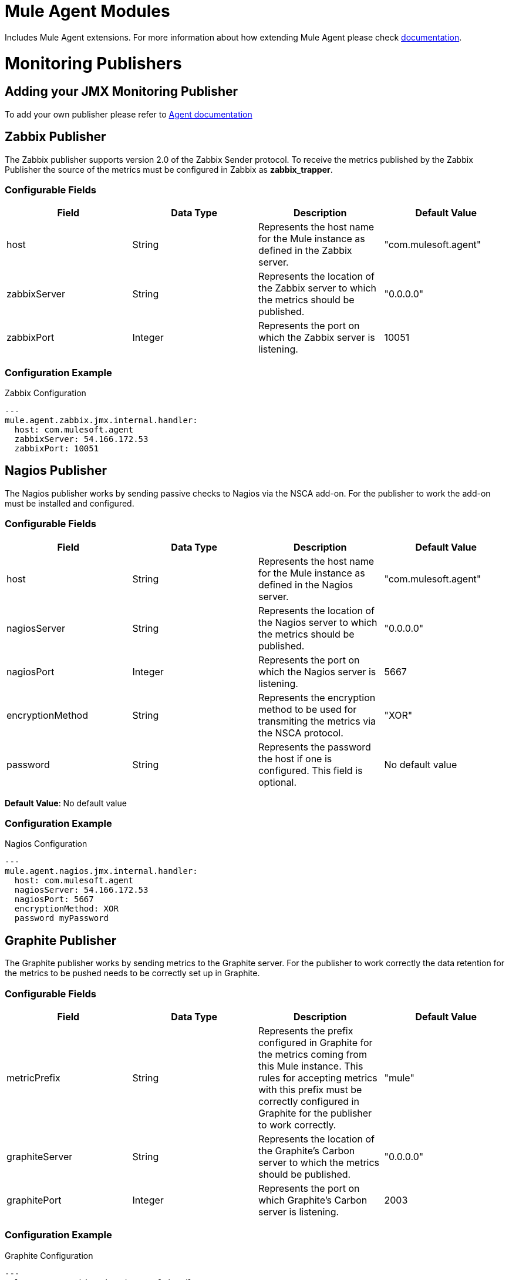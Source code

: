 = Mule Agent Modules

Includes Mule Agent extensions. For more information about how extending Mule Agent please check link:http://mulesoft.github.io/mule-agent/#_how_to_extend_mule_agent[documentation].

= Monitoring Publishers

== Adding your JMX Monitoring Publisher

To add your own publisher please refer to link:http://mulesoft.github.io/mule-agent/#_adding_new_jmx_publisher[Agent documentation]

== Zabbix Publisher

The Zabbix publisher supports version 2.0 of the Zabbix Sender protocol.
To receive the metrics published by the Zabbix Publisher the source of the metrics
must be configured in Zabbix as *zabbix_trapper*.

=== Configurable Fields


|===
|Field | Data Type |Description |Default Value

|host
|String
|Represents the host name for the Mule instance as defined in the Zabbix server.
|"com.mulesoft.agent"

|zabbixServer
|String
|Represents the location of the Zabbix server to which the metrics should be published.
|"0.0.0.0"

|zabbixPort
|Integer
|Represents the port on which the Zabbix server is listening.
|10051

|===

=== Configuration Example

[source,yaml]
.Zabbix Configuration
....
---
mule.agent.zabbix.jmx.internal.handler:
  host: com.mulesoft.agent
  zabbixServer: 54.166.172.53
  zabbixPort: 10051
....


== Nagios Publisher

The Nagios publisher works by sending passive checks to Nagios via the NSCA add-on.
For the publisher to work the add-on must be installed and configured.

=== Configurable Fields

|===
|Field | Data Type |Description |Default Value

|host
|String
|Represents the host name for the Mule instance as defined in the Nagios server.
|"com.mulesoft.agent"

|nagiosServer
|String
|Represents the location of the Nagios server to which the metrics should be published.
|"0.0.0.0"

|nagiosPort
|Integer
|Represents the port on which the Nagios server is listening.
|5667

|encryptionMethod
|String
|Represents the encryption method to be used for transmiting the metrics via the NSCA protocol.
|"XOR"

|password
|String
|Represents the password the host if one is configured. This field is optional.
|No default value

|===


*Default Value*: No default value

=== Configuration Example

[source,yaml]
.Nagios Configuration
....
---
mule.agent.nagios.jmx.internal.handler:
  host: com.mulesoft.agent
  nagiosServer: 54.166.172.53
  nagiosPort: 5667
  encryptionMethod: XOR
  password myPassword
....


== Graphite Publisher

The Graphite publisher works by sending metrics to the Graphite server. For the
publisher to work correctly the data retention for the metrics to be pushed needs
to be correctly set up in Graphite.

=== Configurable Fields


|===
|Field | Data Type |Description |Default Value

|metricPrefix
|String
|Represents the prefix configured in Graphite for the metrics coming from this Mule instance.
This rules for accepting metrics with this prefix must be correctly configured in Graphite for the publisher to work correctly.
|"mule"

|graphiteServer
|String
|Represents the location of the Graphite's Carbon server to which the metrics should be published.
|"0.0.0.0"

|graphitePort
|Integer
|Represents the port on which Graphite's Carbon server is listening.
|2003


|===



=== Configuration Example

[source,yaml]
.Graphite Configuration
....
---
mule.agent.graphite.jmx.internal.handler:
  metricPrefix: mule
  graphiteServer: 54.166.172.53
  graphitePort: 2003
....


== CloudWatch Publisher

The CloudWatch publisher sends metrics to the CloudWatch account corresponding to
the credentials set up in the configurable fields. The namespace used for the publisher
should be unique to each Mule intance to avoid receiving metrics from different Mule
instances only to have them grouped together.

=== Configurable Fields

|===
|Field | Data Type |Description |Default Value

|namespace
|String
|Represents the namespace for the metrics for this Mule instance as defined in CloudWatch.
|"com.mulesoft.agent"

|accessKey
|String
|Represents the CloudWatch access key.
|"missingAccessKey"

|secretKey
|String
|Represents the CloudWatch secret key.
|"missingSecretKey"

|===


=== Configuration Example

[source,yaml]
.CloudWatch Configuration
....
---
cloudwatch.agent.monitor.publisher:
  namespace: com.mulesoft.agent
  accessKey: missingAccessKey
  secretKey: missingSecretKey
....







